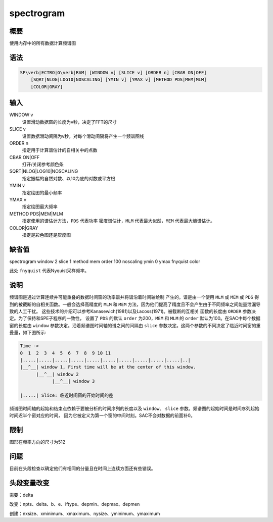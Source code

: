 spectrogram
===========

概要
----

使用内存中的所有数据计算频谱图

语法
----

.. code:: bash

    SP\verb|ECTRO|G\verb|RAM| [WINDOW v] [SLICE v] [ORDER n] [CBAR ON|OFF]
        [SQRT|NLOG|LOG10|NOSCALING] [YMIN v] [YMAX v] [METHOD PDS|MEM|MLM]
        [COLOR|GRAY]

输入
----

WINDOW v
    设置滑动数据窗的长度为v秒，决定了FFT的尺寸

SLICE v
    设置数据滑动间隔为v秒，对每个滑动间隔将产生一个频谱图线

ORDER n
    指定用于计算谱估计的自相关中的点数

CBAR ON|OFF
    打开/关闭参考颜色条

SQRT|NLOG|LOG10|NOSCALING
    指定振幅的自然对数、以10为底的对数或平方根

YMIN v
    指定绘图的最小频率

YMAX v
    指定绘图最大频率

METHOD PDS|MEM|MLM
    指定使用的谱估计方法，\ ``PDS`` 代表功率 密度谱估计，\ ``MLM``
    代表最大似然，\ ``MEM`` 代表最大熵谱估计。

COLOR|GRAY
    指定是彩色图还是灰度图

缺省值
------

spectrogram window 2 slice 1 method mem order 100 noscaling ymin 0 ymax
fnyquist color

此处 ``fnyquist`` 代表Nyquist采样频率。

说明
----

频谱图是通过计算连续并可能重叠的数据时间窗的功率谱并将谱沿着时间轴绘制
产生的。谱是由一个使用 ``MLM`` 或 ``MEM`` 或 ``PDS`` 得
到的被截断的自相关函数。一般会选择高精度的 ``MLM`` 和 ``MEM``
方法，因为他们提高了精度且不会产生由于不同频率之间能量泄漏导致的人工干扰。
这些技术的介绍可以参考Kanasewich(1981)以及Lacoss(1971)。被截断的互相关
函数的长度由 ``ORDER`` 参数决定。为了保持和SPE子程序的一致性， 设置了
``PDS`` 的默认 ``order`` 为200，\ ``MEM`` 和 ``MLM`` 的 ``order``
默认为100。在SAC中每个数据窗的长度由 ``window``
参数决定。沿着频谱图时间轴的谱之间的间隔由 ``slice``
参数决定。这两个参数的不同决定了临近时间窗的重叠量，如下图所示:

.. code:: bash

    Time ->
    0  1  2  3  4  5  6  7  8  9 10 11
    |.....|.....|.....|.....|.....|.....|.....|.....|.....|.....|..|
    |__^__| window 1, First time will be at the center of this window.
          |__^__| window 2
                |__^__| window 3

    |.....| Slice: 临近时间窗的开始时间的差

频谱图时间轴的起始和结束点依赖于要被分析的时间序列的长度以及
``window``\ 、 ``slice``
参数。频谱图的起始时间是时间序列起始时间迟半个窗对应的时间，
因为它被定义为第一个窗的中间时刻。SAC不会对数据的前面补0。

限制
----

图形在频率方向的尺寸为512

问题
----

目前在头段检查以确定他们有相同的分量且在时间上连续方面还有些错误。

头段变量改变
------------

需要：delta

改变：npts、delta、b、e、iftype、depmin、depmax、depmen

创建：nxsize、xminimum、xmaximum、nysize、yminimum、ymaximum
